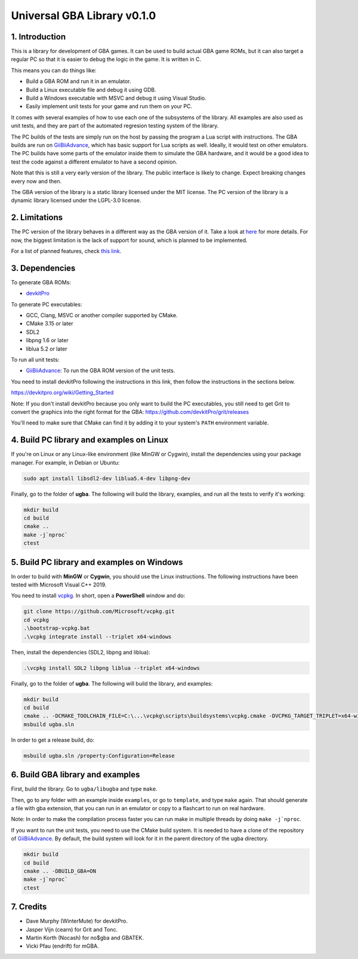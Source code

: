 Universal GBA Library v0.1.0
============================

1. Introduction
---------------

This is a library for development of GBA games. It can be used to build actual
GBA game ROMs, but it can also target a regular PC so that it is easier to debug
the logic in the game. It is written in C.

This means you can do things like:

- Build a GBA ROM and run it in an emulator.
- Build a Linux executable file and debug it using GDB.
- Build a Windows executable with MSVC and debug it using Visual Studio.
- Easily implement unit tests for your game and run them on your PC.

It comes with several examples of how to use each one of the subsystems of the
library. All examples are also used as unit tests, and they are part of the
automated regresion testing system of the library.

The PC builds of the tests are simply run on the host by passing the program a
Lua script with instructions. The GBA builds are run on `GiiBiiAdvance`_, which
has basic support for Lua scripts as well. Ideally, it would test on other
emulators. The PC builds have some parts of the emulator inside them to simulate
the GBA hardware, and it would be a good idea to test the code against a
different emulator to have a second opinion.

Note that this is still a very early version of the library. The public
interface is likely to change. Expect breaking changes every now and then.

The GBA version of the library is a static library licensed under the MIT
license. The PC version of the library is a dynamic library licensed under the
LGPL-3.0 license.

2. Limitations
--------------

The PC version of the library behaves in a different way as the GBA version of
it. Take a look at `here <docs/limitations.rst>`_ for more details. For now, the
biggest limitation is the lack of support for sound, which is planned to be
implemented.

For a list of planned features, check `this link <docs/to-do.rst>`_.

3. Dependencies
---------------

To generate GBA ROMs:

- `devkitPro`_

To generate PC executables:

- GCC, Clang, MSVC or another compiler supported by CMake.
- CMake 3.15 or later
- SDL2
- libpng 1.6 or later
- liblua 5.2 or later

To run all unit tests:

- `GiiBiiAdvance`_: To run the GBA ROM version of the unit tests.

You need to install devkitPro following the instructions in this link, then
follow the instructions in the sections below.

https://devkitpro.org/wiki/Getting_Started

Note: If you don't install devkitPro because you only want to build the PC
executables, you still need to get Grit to convert the graphics into the right
format for the GBA: https://github.com/devkitPro/grit/releases

You'll need to make sure that CMake can find it by adding it to your system's
``PATH`` environment variable.

4. Build PC library and examples on Linux
-----------------------------------------

If you're on Linux or any Linux-like environment (like MinGW or Cygwin), install
the dependencies using your package manager. For example, in Debian or Ubuntu:

.. code:: bash

    sudo apt install libsdl2-dev liblua5.4-dev libpng-dev

Finally, go to the folder of **ugba**. The following will build the library,
examples, and run all the tests to verify it's working:

.. code:: bash

    mkdir build
    cd build
    cmake ..
    make -j`nproc`
    ctest

5. Build PC library and examples on Windows
-------------------------------------------

In order to build with **MinGW** or **Cygwin**, you should use the Linux
instructions. The following instructions have been tested with Microsoft Visual
C++ 2019.

You need to install `vcpkg`_. In short, open a **PowerShell** window and do:

.. code:: bash

    git clone https://github.com/Microsoft/vcpkg.git
    cd vcpkg
    .\bootstrap-vcpkg.bat
    .\vcpkg integrate install --triplet x64-windows

Then, install the dependencies (SDL2, libpng and liblua):

.. code:: bash

    .\vcpkg install SDL2 libpng liblua --triplet x64-windows

Finally, go to the folder of **ugba**. The following will build the library,
and examples:

.. code:: bash

    mkdir build
    cd build
    cmake .. -DCMAKE_TOOLCHAIN_FILE=C:\...\vcpkg\scripts\buildsystems\vcpkg.cmake -DVCPKG_TARGET_TRIPLET=x64-windows
    msbuild ugba.sln

In order to get a release build, do:

.. code:: bash

    msbuild ugba.sln /property:Configuration=Release

6. Build GBA library and examples
---------------------------------

First, build the library. Go to ``ugba/libugba`` and type ``make``.

Then, go to any folder with an example inside ``examples``, or go to
``template``, and type ``make`` again. That should generate a file with gba
extension, that you can run in an emulator or copy to a flashcart to run on real
hardware.

Note: In order to make the compilation process faster you can run make in
multiple threads by doing ``make -j`nproc``.

If you want to run the unit tests, you need to use the CMake build system. It is
needed to have a clone of the repository of `GiiBiiAdvance`_. By default, the
build system will look for it in the parent directory of the ugba directory.

.. code:: bash

    mkdir build
    cd build
    cmake .. -DBUILD_GBA=ON
    make -j`nproc`
    ctest

7. Credits
----------

- Dave Murphy (WinterMute) for devkitPro.
- Jasper Vijn (cearn) for Grit and Tonc.
- Martin Korth (Nocash) for no$gba and GBATEK.
- Vicki Pfau (endrift) for mGBA.

.. _GiiBiiAdvance: https://github.com/AntonioND/giibiiadvance
.. _devkitPro: https://devkitpro.org/
.. _vcpkg: https://github.com/microsoft/vcpkg
